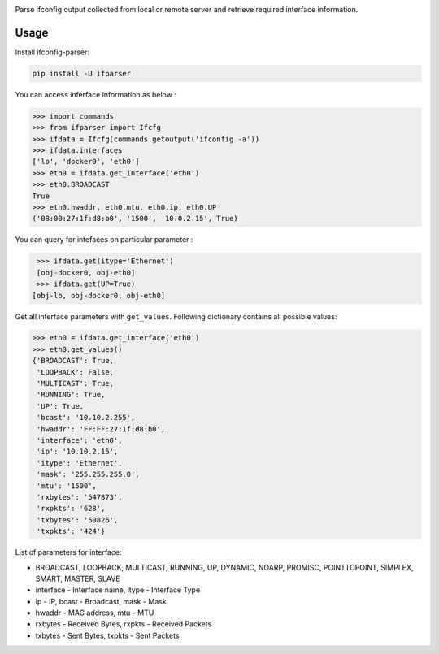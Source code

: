 .. image:: https://travis-ci.org/ssudake21/ifconfig-parser.svg?branch=master
    :target: https://travis-ci.org/ssudake21/ifconfig-parser

Parse ifconfig output collected from local or remote server and retrieve required
interface information.

Usage
=====
Install ifconfig-parser:

.. code-block:: bash

    pip install -U ifparser

You can access inferface information as below :

.. code-block:: python

    >>> import commands
    >>> from ifparser import Ifcfg
    >>> ifdata = Ifcfg(commands.getoutput('ifconfig -a'))
    >>> ifdata.interfaces
    ['lo', 'docker0', 'eth0']
    >>> eth0 = ifdata.get_interface('eth0')
    >>> eth0.BROADCAST
    True
    >>> eth0.hwaddr, eth0.mtu, eth0.ip, eth0.UP
    ('08:00:27:1f:d8:b0', '1500', '10.0.2.15', True)


You can query for intefaces on particular parameter :

.. code-block:: python

    >>> ifdata.get(itype='Ethernet')
    [obj-docker0, obj-eth0]
    >>> ifdata.get(UP=True)
   [obj-lo, obj-docker0, obj-eth0]

Get all interface parameters with ``get_values``. Following dictionary contains all possible values:

.. code-block:: python

    >>> eth0 = ifdata.get_interface('eth0')
    >>> eth0.get_values()
    {'BROADCAST': True,
     'LOOPBACK': False,
     'MULTICAST': True,
     'RUNNING': True,
     'UP': True,
     'bcast': '10.10.2.255',
     'hwaddr': 'FF:FF:27:1f:d8:b0',
     'interface': 'eth0',
     'ip': '10.10.2.15',
     'itype': 'Ethernet',
     'mask': '255.255.255.0',
     'mtu': '1500',
     'rxbytes': '547873',
     'rxpkts': '628',
     'txbytes': '50826',
     'txpkts': '424'}

List of parameters for interface:

- BROADCAST, LOOPBACK, MULTICAST, RUNNING, UP, DYNAMIC, NOARP, PROMISC, POINTTOPOINT, SIMPLEX, SMART, MASTER, SLAVE
- interface - Interface name, itype - Interface Type
- ip - IP, bcast - Broadcast, mask - Mask
- hwaddr - MAC address, mtu - MTU
- rxbytes - Received Bytes, rxpkts - Received Packets
- txbytes - Sent Bytes, txpkts - Sent Packets


